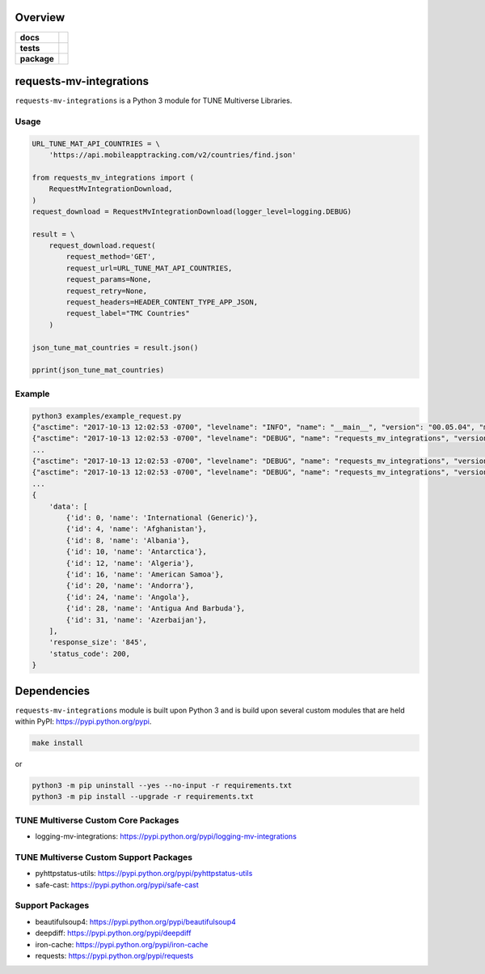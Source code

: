 .. -*- mode: rst -*-

Overview
========

.. start-badges

.. list-table::
    :stub-columns: 1

    * - docs
      - |license|
    * - tests
      - |travis| |coveralls|
    * - package
      - |version| |supported-versions| |requires|

.. |license| image:: https://img.shields.io/badge/License-MIT-yellow.svg
    :alt: License Status
    :target: https://opensource.org/licenses/MIT

.. |travis| image:: https://travis-ci.org/TuneLab/requests-mv-integrations.svg?branch=master
    :alt: Travis-CI Build Status
    :target: https://travis-ci.org/TuneLab/requests-mv-integrations

.. |coveralls| image:: https://coveralls.io/repos/github/TuneLab/requests-mv-integrations/badge.svg?branch=master
    :alt: Code Coverage Status
    :target: https://coveralls.io/github/TuneLab/requests-mv-integrations?branch=master

.. |requires| image:: https://requires.io/github/TuneLab/requests-mv-integrations/requirements.svg?branch=master
     :target: https://requires.io/github/TuneLab/requests-mv-integrations/requirements/?branch=master
     :alt: Requirements Status

.. |version| image:: https://img.shields.io/pypi/v/requests-mv-integrations.svg?style=flat
    :alt: PyPI Package latest release
    :target: https://pypi.python.org/pypi/requests-mv-integrations

.. |supported-versions| image:: https://img.shields.io/pypi/pyversions/requests-mv-integrations.svg?style=flat
    :alt: Supported versions
    :target: https://pypi.python.org/pypi/requests-mv-integrations

.. end-badges

requests-mv-integrations
========================

``requests-mv-integrations`` is a Python 3 module for TUNE Multiverse Libraries.

.. image:: ./images/request_mv_integrations.png
   :scale: 50 %
   :alt: UML requests-mv-integrations

Usage
-----

.. code-block:: python

    URL_TUNE_MAT_API_COUNTRIES = \
        'https://api.mobileapptracking.com/v2/countries/find.json'

    from requests_mv_integrations import (
        RequestMvIntegrationDownload,
    )
    request_download = RequestMvIntegrationDownload(logger_level=logging.DEBUG)

    result = \
        request_download.request(
            request_method='GET',
            request_url=URL_TUNE_MAT_API_COUNTRIES,
            request_params=None,
            request_retry=None,
            request_headers=HEADER_CONTENT_TYPE_APP_JSON,
            request_label="TMC Countries"
        )

    json_tune_mat_countries = result.json()

    pprint(json_tune_mat_countries)

Example
-------

.. code-block:: bash

    python3 examples/example_request.py
    {"asctime": "2017-10-13 12:02:53 -0700", "levelname": "INFO", "name": "__main__", "version": "00.05.04", "message": "Start"}
    {"asctime": "2017-10-13 12:02:53 -0700", "levelname": "DEBUG", "name": "requests_mv_integrations", "version": "00.05.04", "message": "TMC Countries: Start"}
    ...
    {"asctime": "2017-10-13 12:02:53 -0700", "levelname": "DEBUG", "name": "requests_mv_integrations", "version": "00.05.04", "message": "TMC Countries: Details", "request_data": "", "request_headers": {"Content-Type": "application/json", "User-Agent": "(requests-mv-integrations/00.05.04, Python/3.6.2)"}, "request_label": "TMC Countries", "request_method": "GET", "request_params": {}, "request_url": "https://api.mobileapptracking.com/v2/countries/find.json", "timeout": 60}
    {"asctime": "2017-10-13 12:02:53 -0700", "levelname": "DEBUG", "name": "requests_mv_integrations", "version": "00.05.04", "message": "TMC Countries: Curl", "request_curl": "curl --verbose -X GET -H 'Content-Type: application/json' -H 'User-Agent: (requests-mv-integrations/00.05.04, Python/3.6.2)' --connect-timeout 60 -L 'https://api.mobileapptracking.com/v2/countries/find.json'", "request_label": "TMC Countries", "request_method": "GET"}
    ...
    {
        'data': [
            {'id': 0, 'name': 'International (Generic)'},
            {'id': 4, 'name': 'Afghanistan'},
            {'id': 8, 'name': 'Albania'},
            {'id': 10, 'name': 'Antarctica'},
            {'id': 12, 'name': 'Algeria'},
            {'id': 16, 'name': 'American Samoa'},
            {'id': 20, 'name': 'Andorra'},
            {'id': 24, 'name': 'Angola'},
            {'id': 28, 'name': 'Antigua And Barbuda'},
            {'id': 31, 'name': 'Azerbaijan'},
        ],
        'response_size': '845',
        'status_code': 200,
    }

Dependencies
============

``requests-mv-integrations`` module is built upon Python 3 and is build upon
several custom modules that are held within PyPI: https://pypi.python.org/pypi.

.. code-block:: bash

    make install

or

.. code-block:: bash

    python3 -m pip uninstall --yes --no-input -r requirements.txt
    python3 -m pip install --upgrade -r requirements.txt

TUNE Multiverse Custom Core Packages
------------------------------------

- logging-mv-integrations: https://pypi.python.org/pypi/logging-mv-integrations

TUNE Multiverse Custom Support Packages
---------------------------------------

- pyhttpstatus-utils: https://pypi.python.org/pypi/pyhttpstatus-utils
- safe-cast: https://pypi.python.org/pypi/safe-cast

Support Packages
----------------

- beautifulsoup4: https://pypi.python.org/pypi/beautifulsoup4
- deepdiff: https://pypi.python.org/pypi/deepdiff
- iron-cache: https://pypi.python.org/pypi/iron-cache
- requests: https://pypi.python.org/pypi/requests
